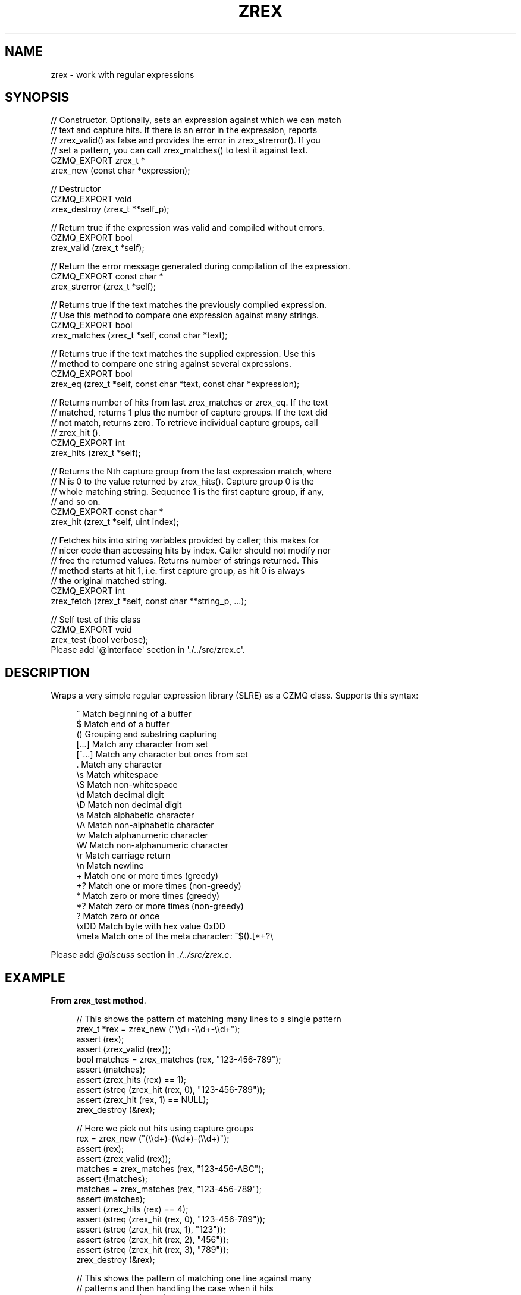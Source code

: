 '\" t
.\"     Title: zrex
.\"    Author: [see the "AUTHORS" section]
.\" Generator: DocBook XSL Stylesheets v1.76.1 <http://docbook.sf.net/>
.\"      Date: 12/31/2016
.\"    Manual: CZMQ Manual
.\"    Source: CZMQ 4.0.2
.\"  Language: English
.\"
.TH "ZREX" "3" "12/31/2016" "CZMQ 4\&.0\&.2" "CZMQ Manual"
.\" -----------------------------------------------------------------
.\" * Define some portability stuff
.\" -----------------------------------------------------------------
.\" ~~~~~~~~~~~~~~~~~~~~~~~~~~~~~~~~~~~~~~~~~~~~~~~~~~~~~~~~~~~~~~~~~
.\" http://bugs.debian.org/507673
.\" http://lists.gnu.org/archive/html/groff/2009-02/msg00013.html
.\" ~~~~~~~~~~~~~~~~~~~~~~~~~~~~~~~~~~~~~~~~~~~~~~~~~~~~~~~~~~~~~~~~~
.ie \n(.g .ds Aq \(aq
.el       .ds Aq '
.\" -----------------------------------------------------------------
.\" * set default formatting
.\" -----------------------------------------------------------------
.\" disable hyphenation
.nh
.\" disable justification (adjust text to left margin only)
.ad l
.\" -----------------------------------------------------------------
.\" * MAIN CONTENT STARTS HERE *
.\" -----------------------------------------------------------------
.SH "NAME"
zrex \- work with regular expressions
.SH "SYNOPSIS"
.sp
.nf
//  Constructor\&. Optionally, sets an expression against which we can match
//  text and capture hits\&. If there is an error in the expression, reports
//  zrex_valid() as false and provides the error in zrex_strerror()\&. If you
//  set a pattern, you can call zrex_matches() to test it against text\&.
CZMQ_EXPORT zrex_t *
    zrex_new (const char *expression);

//  Destructor
CZMQ_EXPORT void
    zrex_destroy (zrex_t **self_p);

//  Return true if the expression was valid and compiled without errors\&.
CZMQ_EXPORT bool
    zrex_valid (zrex_t *self);

//  Return the error message generated during compilation of the expression\&.
CZMQ_EXPORT const char *
    zrex_strerror (zrex_t *self);

//  Returns true if the text matches the previously compiled expression\&.
//  Use this method to compare one expression against many strings\&.
CZMQ_EXPORT bool
    zrex_matches (zrex_t *self, const char *text);

//  Returns true if the text matches the supplied expression\&. Use this
//  method to compare one string against several expressions\&.
CZMQ_EXPORT bool
    zrex_eq (zrex_t *self, const char *text, const char *expression);

//  Returns number of hits from last zrex_matches or zrex_eq\&. If the text
//  matched, returns 1 plus the number of capture groups\&. If the text did
//  not match, returns zero\&. To retrieve individual capture groups, call
//  zrex_hit ()\&.
CZMQ_EXPORT int
    zrex_hits (zrex_t *self);

//  Returns the Nth capture group from the last expression match, where
//  N is 0 to the value returned by zrex_hits()\&. Capture group 0 is the
//  whole matching string\&. Sequence 1 is the first capture group, if any,
//  and so on\&.
CZMQ_EXPORT const char *
    zrex_hit (zrex_t *self, uint index);

//  Fetches hits into string variables provided by caller; this makes for
//  nicer code than accessing hits by index\&. Caller should not modify nor
//  free the returned values\&. Returns number of strings returned\&. This
//  method starts at hit 1, i\&.e\&. first capture group, as hit 0 is always
//  the original matched string\&.
CZMQ_EXPORT int
    zrex_fetch (zrex_t *self, const char **string_p, \&.\&.\&.);

//  Self test of this class
CZMQ_EXPORT void
    zrex_test (bool verbose);
Please add \*(Aq@interface\*(Aq section in \*(Aq\&./\&.\&./src/zrex\&.c\*(Aq\&.
.fi
.SH "DESCRIPTION"
.sp
Wraps a very simple regular expression library (SLRE) as a CZMQ class\&. Supports this syntax:
.sp
.if n \{\
.RS 4
.\}
.nf
^               Match beginning of a buffer
$               Match end of a buffer
()              Grouping and substring capturing
[\&.\&.\&.]           Match any character from set
[^\&.\&.\&.]          Match any character but ones from set
\&.               Match any character
\es              Match whitespace
\eS              Match non\-whitespace
\ed              Match decimal digit
\eD              Match non decimal digit
\ea              Match alphabetic character
\eA              Match non\-alphabetic character
\ew              Match alphanumeric character
\eW              Match non\-alphanumeric character
\er              Match carriage return
\en              Match newline
+               Match one or more times (greedy)
+?              Match one or more times (non\-greedy)
*               Match zero or more times (greedy)
*?              Match zero or more times (non\-greedy)
?               Match zero or once
\exDD            Match byte with hex value 0xDD
\emeta           Match one of the meta character: ^$()\&.[*+?\e
.fi
.if n \{\
.RE
.\}
.sp
Please add \fI@discuss\fR section in \fI\&./\&.\&./src/zrex\&.c\fR\&.
.SH "EXAMPLE"
.PP
\fBFrom zrex_test method\fR. 
.sp
.if n \{\
.RS 4
.\}
.nf
//  This shows the pattern of matching many lines to a single pattern
zrex_t *rex = zrex_new ("\e\ed+\-\e\ed+\-\e\ed+");
assert (rex);
assert (zrex_valid (rex));
bool matches = zrex_matches (rex, "123\-456\-789");
assert (matches);
assert (zrex_hits (rex) == 1);
assert (streq (zrex_hit (rex, 0), "123\-456\-789"));
assert (zrex_hit (rex, 1) == NULL);
zrex_destroy (&rex);

//  Here we pick out hits using capture groups
rex = zrex_new ("(\e\ed+)\-(\e\ed+)\-(\e\ed+)");
assert (rex);
assert (zrex_valid (rex));
matches = zrex_matches (rex, "123\-456\-ABC");
assert (!matches);
matches = zrex_matches (rex, "123\-456\-789");
assert (matches);
assert (zrex_hits (rex) == 4);
assert (streq (zrex_hit (rex, 0), "123\-456\-789"));
assert (streq (zrex_hit (rex, 1), "123"));
assert (streq (zrex_hit (rex, 2), "456"));
assert (streq (zrex_hit (rex, 3), "789"));
zrex_destroy (&rex);

//  This shows the pattern of matching one line against many
//  patterns and then handling the case when it hits
rex = zrex_new (NULL);      //  No initial pattern
assert (rex);
char *input = "Mechanism: CURVE";
matches = zrex_eq (rex, input, "Version: (\&.+)");
assert (!matches);
assert (zrex_hits (rex) == 0);
matches = zrex_eq (rex, input, "Mechanism: (\&.+)");
assert (matches);
assert (zrex_hits (rex) == 2);
const char *mechanism;
zrex_fetch (rex, &mechanism, NULL);
assert (streq (zrex_hit (rex, 1), "CURVE"));
assert (streq (mechanism, "CURVE"));
zrex_destroy (&rex);
.fi
.if n \{\
.RE
.\}
.sp
.SH "AUTHORS"
.sp
The czmq manual was written by the authors in the AUTHORS file\&.
.SH "RESOURCES"
.sp
Main web site: \m[blue]\fB\%\fR\m[]
.sp
Report bugs to the email <\m[blue]\fBzeromq\-dev@lists\&.zeromq\&.org\fR\m[]\&\s-2\u[1]\d\s+2>
.SH "COPYRIGHT"
.sp
Copyright (c) the Contributors as noted in the AUTHORS file\&. This file is part of CZMQ, the high\-level C binding for 0MQ: http://czmq\&.zeromq\&.org\&. This Source Code Form is subject to the terms of the Mozilla Public License, v\&. 2\&.0\&. If a copy of the MPL was not distributed with this file, You can obtain one at http://mozilla\&.org/MPL/2\&.0/\&. LICENSE included with the czmq distribution\&.
.SH "NOTES"
.IP " 1." 4
zeromq-dev@lists.zeromq.org
.RS 4
\%mailto:zeromq-dev@lists.zeromq.org
.RE
